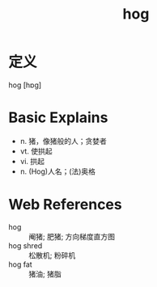 #+title: hog
#+roam_tags:英语单词

* 定义
  
hog [hɒɡ]

* Basic Explains
- n. 猪，像猪般的人；贪婪者
- vt. 使拱起
- vi. 拱起
- n. (Hog)人名；(法)奥格

* Web References
- hog :: 阉猪; 肥猪; 方向梯度直方图
- hog shred :: 松散机; 粉碎机
- hog fat :: 猪油; 猪脂
